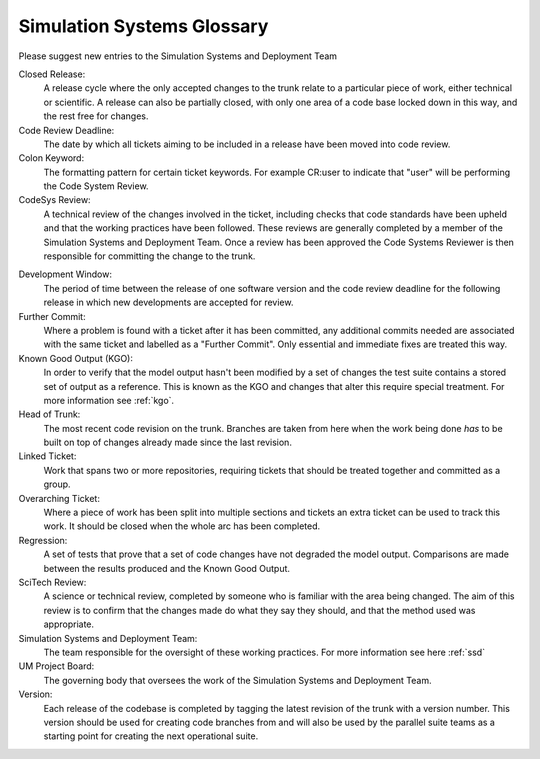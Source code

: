 Simulation Systems Glossary
===========================
Please suggest new entries to the Simulation Systems and Deployment Team

Closed Release:
    A release cycle where the only accepted changes to the trunk relate to a
    particular piece of work, either technical or scientific. A release can
    also be partially closed, with only one area of a code base locked down in
    this way, and the rest free for changes.

Code Review Deadline:
    The date by which all tickets aiming to be included in a release have been
    moved into code review.

Colon Keyword:
    The formatting pattern for certain ticket keywords. For example CR:user to
    indicate that "user" will be performing the Code System Review.

CodeSys Review:
    A technical review of the changes involved in the ticket, including checks
    that code standards have been upheld and that the working practices have
    been followed. These reviews are generally completed by a member of
    the Simulation Systems and Deployment Team. Once a review has been approved
    the Code Systems Reviewer is then responsible for committing the change to
    the trunk.

..
    or the Capability Development Team (for LFRic only reviews).



Development Window:
    The period of time between the release of one software version and the
    code review deadline for the following release in which new developments are
    accepted for review.

Further Commit:
    Where a problem is found with a ticket after it has been committed, any
    additional commits needed are associated with the same ticket and labelled
    as a "Further Commit". Only essential and immediate fixes are treated this
    way.

Known Good Output (KGO):
    In order to verify that the model output hasn't been modified by a set of changes
    the test suite contains a stored set of output as a reference. This is known
    as the KGO and changes that alter this require special treatment. For more
    information see :ref:`kgo`.

Head of Trunk:
    The most recent code revision on the trunk. Branches are taken from here
    when the work being done *has* to be built on top of changes already made
    since the last revision.

Linked Ticket:
    Work that spans two or more repositories, requiring tickets that should be
    treated together and committed as a group.

Overarching Ticket:
    Where a piece of work has been split into multiple sections and tickets an
    extra ticket can be used to track this work. It should be closed when the
    whole arc has been completed.

Regression:
    A set of tests that prove that a set of code changes have not degraded the
    model output. Comparisons are made between the results produced and the
    Known Good Output.

SciTech Review:
    A science or technical review, completed by someone who is familiar with
    the area being changed. The aim of this review is to confirm that the
    changes made do what they say they should, and that the method used was
    appropriate.

Simulation Systems and Deployment Team:
    The team responsible for the oversight of these working practices. For
    more information see here :ref:`ssd`

UM Project Board:
    The governing body that oversees the work of the Simulation Systems and
    Deployment Team.

Version:
    Each release of the codebase is completed by tagging the latest revision of
    the trunk with a version number. This version should be used for creating
    code branches from and will also be used by the parallel suite teams as a
    starting point for creating the next operational suite.